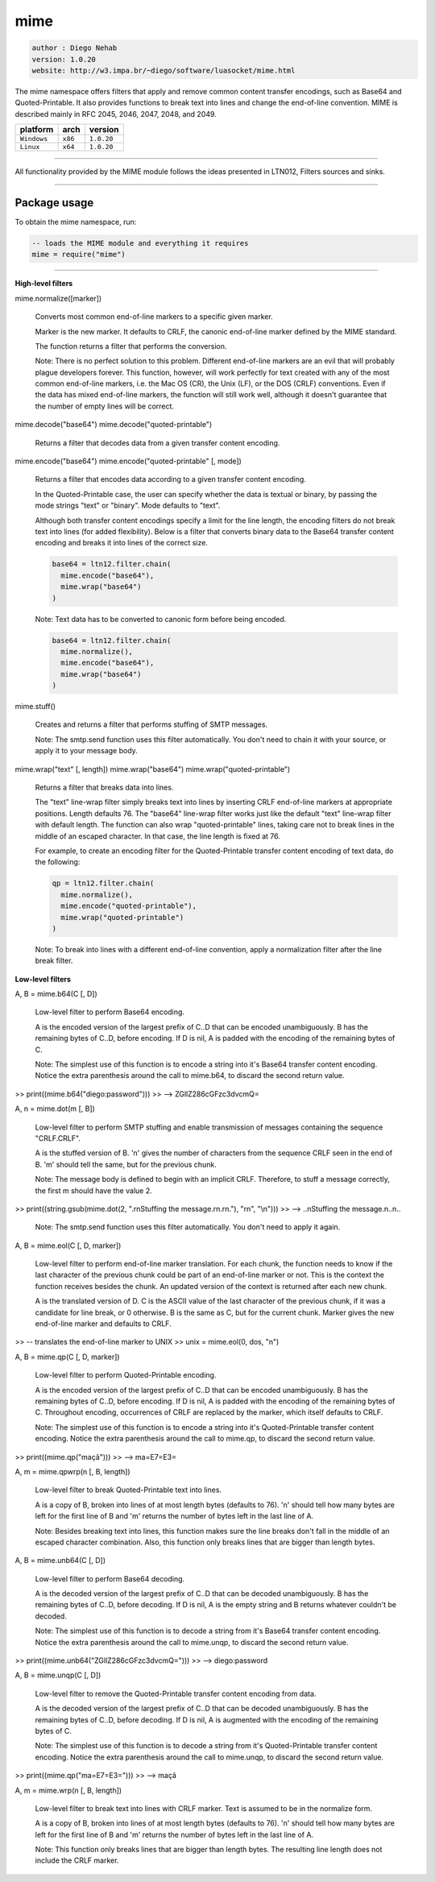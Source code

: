 mime
====

.. code-block::

 author : Diego Nehab
 version: 1.0.20
 website: http://w3.impa.br/~diego/software/luasocket/mime.html
 
The mime namespace offers filters that apply and remove common content transfer encodings, such as Base64 and Quoted-Printable. It also provides functions to break text into lines and change the end-of-line convention. MIME is described mainly in RFC 2045, 2046, 2047, 2048, and 2049.

===============  ==========  ==============
  platform          arch        version
===============  ==========  ==============
  ``Windows``      ``x86``      ``1.0.20``
  ``Linux``        ``x64``      ``1.0.20``
===============  ==========  ==============

----------------------------------------------------------------------------------------------------

All functionality provided by the MIME module follows the ideas presented in LTN012, Filters sources and sinks.

----------------------------------------------------------------------------------------------------

Package usage
*************

To obtain the mime namespace, run:

.. code-block::

 -- loads the MIME module and everything it requires
 mime = require("mime")

-----------------------------------------------------------------------------------------------------

**High-level filters**

mime.normalize([marker])

	Converts most common end-of-line markers to a specific given marker.

	Marker is the new marker. It defaults to CRLF, the canonic end-of-line marker defined by the MIME standard.

	The function returns a filter that performs the conversion.

	Note: There is no perfect solution to this problem. Different end-of-line markers are an evil that will probably plague developers forever. This function, however, will work perfectly for text created with any of the most common end-of-line markers, i.e. the Mac OS (CR), the Unix (LF), or the DOS (CRLF) conventions. Even if the data has mixed end-of-line markers, the function will still work well, although it doesn't guarantee that the number of empty lines will be correct.

mime.decode("base64")
mime.decode("quoted-printable")

	Returns a filter that decodes data from a given transfer content encoding.

mime.encode("base64")
mime.encode("quoted-printable" [, mode])

	Returns a filter that encodes data according to a given transfer content encoding.

	In the Quoted-Printable case, the user can specify whether the data is textual or binary, by passing the mode strings "text" or "binary". Mode defaults to "text".

	Although both transfer content encodings specify a limit for the line length, the encoding filters do not break text into lines (for added flexibility). Below is a filter that converts binary data to the Base64 transfer content encoding and breaks it into lines of the correct size.

	.. code-block::

		base64 = ltn12.filter.chain(
		  mime.encode("base64"),
		  mime.wrap("base64")
		)

	Note: Text data has to be converted to canonic form before being encoded.

	.. code-block::

		base64 = ltn12.filter.chain(
		  mime.normalize(),
		  mime.encode("base64"),
		  mime.wrap("base64")
		)

mime.stuff()

	Creates and returns a filter that performs stuffing of SMTP messages.

	Note: The smtp.send function uses this filter automatically. You don't need to chain it with your source, or apply it to your message body.

mime.wrap("text" [, length])
mime.wrap("base64")
mime.wrap("quoted-printable")

	Returns a filter that breaks data into lines.

	The "text" line-wrap filter simply breaks text into lines by inserting CRLF end-of-line markers at appropriate positions. Length defaults 76. The "base64" line-wrap filter works just like the default "text" line-wrap filter with default length. The function can also wrap "quoted-printable" lines, taking care not to break lines in the middle of an escaped character. In that case, the line length is fixed at 76.

	For example, to create an encoding filter for the Quoted-Printable transfer content encoding of text data, do the following:

	.. code-block::

	 qp = ltn12.filter.chain(
	   mime.normalize(),
	   mime.encode("quoted-printable"),
	   mime.wrap("quoted-printable")
	 )

	Note: To break into lines with a different end-of-line convention, apply a normalization filter after the line break filter.

**Low-level filters**

A, B = mime.b64(C [, D])

	Low-level filter to perform Base64 encoding.

	A is the encoded version of the largest prefix of C..D that can be encoded unambiguously. B has the remaining bytes of C..D, before encoding. If D is nil, A is padded with the encoding of the remaining bytes of C.

	Note: The simplest use of this function is to encode a string into it's Base64 transfer content encoding. Notice the extra parenthesis around the call to mime.b64, to discard the second return value.

>>	print((mime.b64("diego:password")))
>>	--> ZGllZ286cGFzc3dvcmQ=

A, n = mime.dot(m [, B])

	Low-level filter to perform SMTP stuffing and enable transmission of messages containing the sequence "CRLF.CRLF".

	A is the stuffed version of B. 'n' gives the number of characters from the sequence CRLF seen in the end of B. 'm' should tell the same, but for the previous chunk.

	Note: The message body is defined to begin with an implicit CRLF. Therefore, to stuff a message correctly, the first m should have the value 2.

>>	print((string.gsub(mime.dot(2, ".\r\nStuffing the message.\r\n.\r\n."), "\r\n", "\\n")))
>>	--> ..\nStuffing the message.\n..\n..

	Note: The smtp.send function uses this filter automatically. You don't need to apply it again.

A, B = mime.eol(C [, D, marker])

	Low-level filter to perform end-of-line marker translation. For each chunk, the function needs to know if the last character of the previous chunk could be part of an end-of-line marker or not. This is the context the function receives besides the chunk. An updated version of the context is returned after each new chunk.

	A is the translated version of D. C is the ASCII value of the last character of the previous chunk, if it was a candidate for line break, or 0 otherwise. B is the same as C, but for the current chunk. Marker gives the new end-of-line marker and defaults to CRLF.

>>	-- translates the end-of-line marker to UNIX
>>	unix = mime.eol(0, dos, "\n") 

A, B = mime.qp(C [, D, marker])

	Low-level filter to perform Quoted-Printable encoding.

	A is the encoded version of the largest prefix of C..D that can be encoded unambiguously. B has the remaining bytes of C..D, before encoding. If D is nil, A is padded with the encoding of the remaining bytes of C. Throughout encoding, occurrences of CRLF are replaced by the marker, which itself defaults to CRLF.

	Note: The simplest use of this function is to encode a string into it's Quoted-Printable transfer content encoding. Notice the extra parenthesis around the call to mime.qp, to discard the second return value.

>>	print((mime.qp("maçã")))
>>	--> ma=E7=E3=

A, m = mime.qpwrp(n [, B, length])

	Low-level filter to break Quoted-Printable text into lines.

	A is a copy of B, broken into lines of at most length bytes (defaults to 76). 'n' should tell how many bytes are left for the first line of B and 'm' returns the number of bytes left in the last line of A.

	Note: Besides breaking text into lines, this function makes sure the line breaks don't fall in the middle of an escaped character combination. Also, this function only breaks lines that are bigger than length bytes.

A, B = mime.unb64(C [, D])

	Low-level filter to perform Base64 decoding.

	A is the decoded version of the largest prefix of C..D that can be decoded unambiguously. B has the remaining bytes of C..D, before decoding. If D is nil, A is the empty string and B returns whatever couldn't be decoded.

	Note: The simplest use of this function is to decode a string from it's Base64 transfer content encoding. Notice the extra parenthesis around 	the call to mime.unqp, to discard the second return value.

>>	print((mime.unb64("ZGllZ286cGFzc3dvcmQ=")))
>>	--> diego:password

A, B = mime.unqp(C [, D])

	Low-level filter to remove the Quoted-Printable transfer content encoding from data.

	A is the decoded version of the largest prefix of C..D that can be decoded unambiguously. B has the remaining bytes of C..D, before decoding. If D is nil, A is augmented with the encoding of the remaining bytes of C.

	Note: The simplest use of this function is to decode a string from it's Quoted-Printable transfer content encoding. Notice the extra parenthesis around the call to mime.unqp, to discard the second return value.

>>	print((mime.qp("ma=E7=E3=")))
>>	--> maçã

A, m = mime.wrp(n [, B, length])

	Low-level filter to break text into lines with CRLF marker. Text is assumed to be in the normalize form.

	A is a copy of B, broken into lines of at most length bytes (defaults to 76). 'n' should tell how many bytes are left for the first line of B and 'm' returns the number of bytes left in the last line of A.

	Note: This function only breaks lines that are bigger than length bytes. The resulting line length does not include the CRLF marker. 